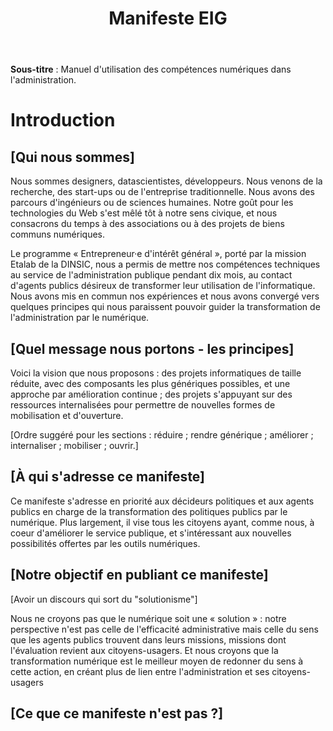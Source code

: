 #+title: Manifeste EIG

# Source : [[https://bimestriel.framapad.org/p/eig-introduction]]

*Sous-titre* : Manuel d'utilisation des compétences numériques dans
l'administration.

* Introduction

** [Qui nous sommes]

Nous sommes designers, datascientistes, développeurs.  Nous venons de
la recherche, des start-ups ou de l'entreprise traditionnelle.  Nous
avons des parcours d'ingénieurs ou de sciences humaines.  Notre goût
pour les technologies du Web s'est mêlé tôt à notre sens civique, et
nous consacrons du temps à des associations ou à des projets de biens
communs numériques.

Le programme « Entrepreneur·e d'intérêt général », porté par la
mission Etalab de la DINSIC, nous a permis de mettre nos compétences
techniques au service de l'administration publique pendant dix mois,
au contact d'agents publics désireux de transformer leur utilisation
de l'informatique.  Nous avons mis en commun nos expériences et nous
avons convergé vers quelques principes qui nous paraissent pouvoir
guider la transformation de l'administration par le numérique.

** [Quel message nous portons - les principes]

Voici la vision que nous proposons : des projets informatiques de
taille réduite, avec des composants les plus génériques possibles, et
une approche par amélioration continue ; des projets s'appuyant sur
des ressources internalisées pour permettre de nouvelles formes de
mobilisation et d'ouverture.

[Ordre suggéré pour les sections : réduire ; rendre générique ;
améliorer ; internaliser ; mobiliser ; ouvrir.]

** [À qui s'adresse ce manifeste]

Ce manifeste s'adresse en priorité aux décideurs politiques et aux
agents publics en charge de la transformation des politiques publics
par le numérique.  Plus largement, il vise tous les citoyens ayant,
comme nous, à coeur d'améliorer le service publique, et s'intéressant
aux nouvelles possibilités offertes par les outils numériques.

** [Notre objectif en publiant ce manifeste]

[Avoir un discours qui sort du "solutionisme"]

Nous ne croyons pas que le numérique soit une « solution » : notre
perspective n'est pas celle de l'efficacité administrative mais celle
du sens que les agents publics trouvent dans leurs missions, missions
dont l'évaluation revient aux citoyens-usagers.  Et nous croyons que
la transformation numérique est le meilleur moyen de redonner du sens
à cette action, en créant plus de lien entre l'administration et ses
citoyens-usagers

** [Ce que ce manifeste n'est pas ?]
   
